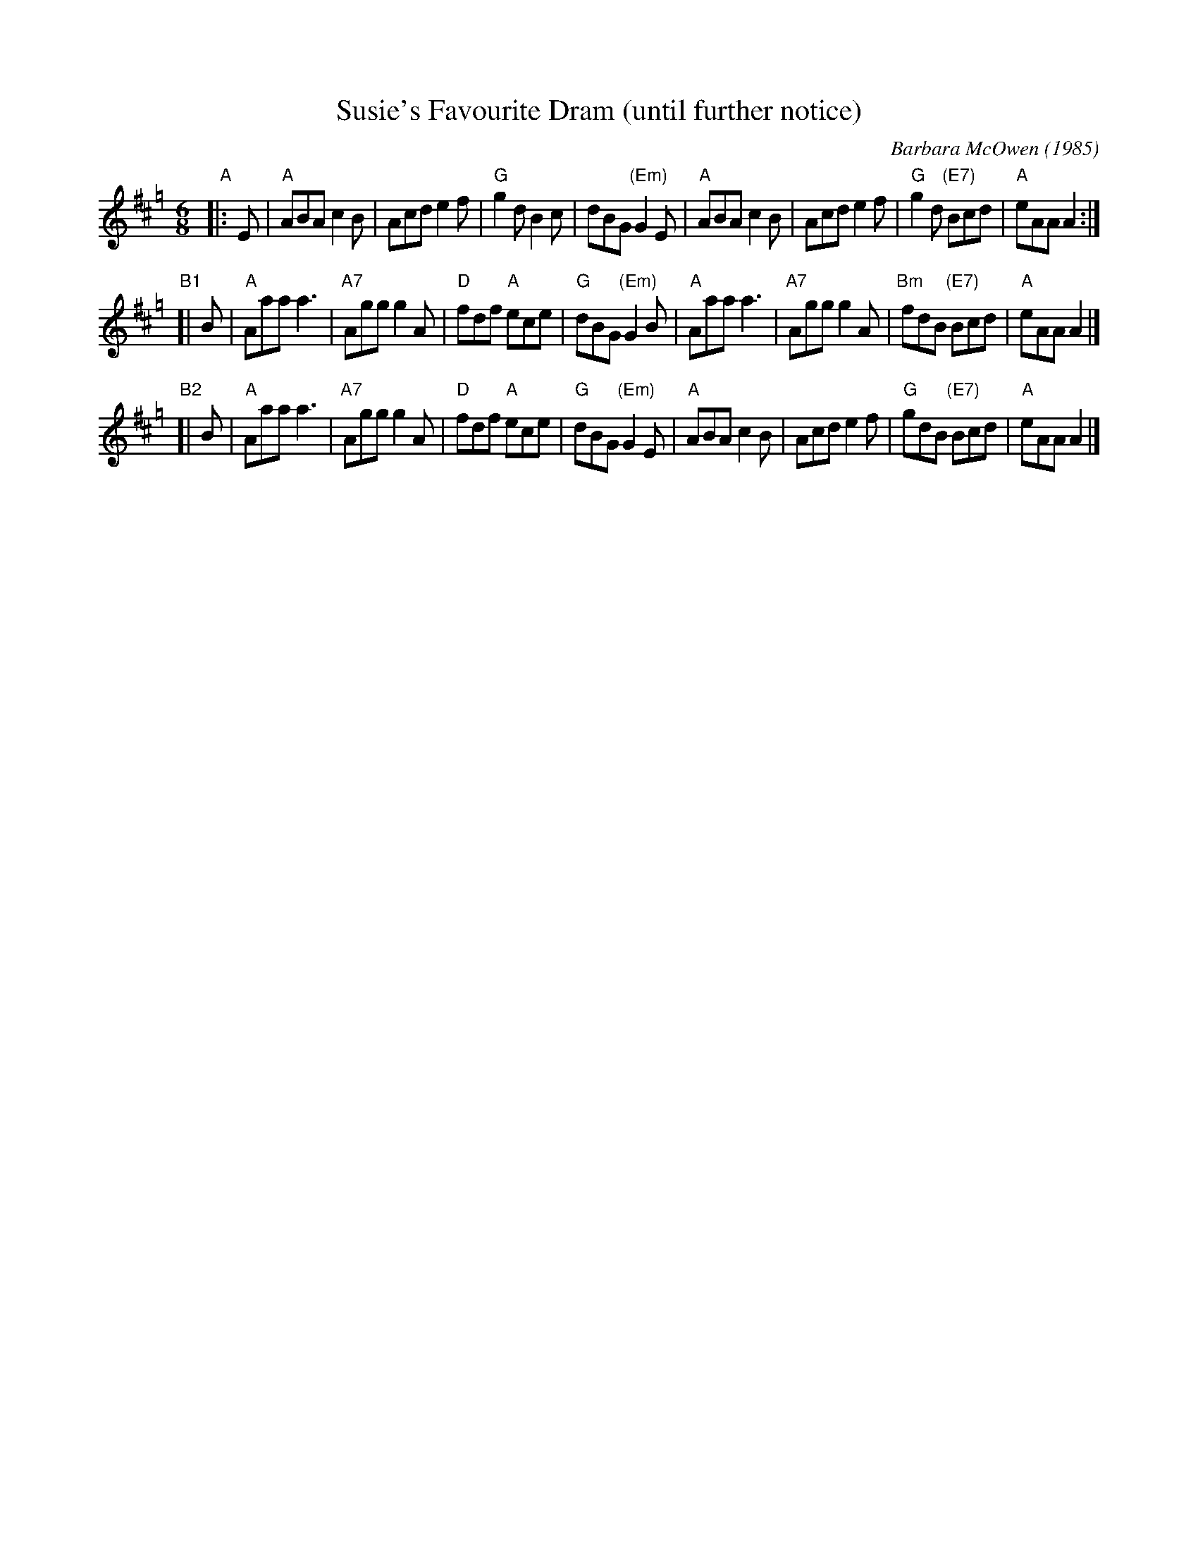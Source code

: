 X: 1
T: Susie's Favourite Dram (until further notice)
C: Barbara McOwen (1985)
N: Written for Susie Petrov
S: http://www.math.mun.ca/~bshawyer/jigs/SusuesFavouriteDramUntilFurtherNotice.abc
S: email attachment from Barbara McOwen
R: jig
L: 1/16
M: 6/8
K: Amix=g
"A"|: E2 |\
"A"A2B2A2 c4B2 | A2c2d2 e4f2 |\
"G"g4d2   B4c2 | d2B2G2 "(Em)"G4E2 |\
"A"A2B2A2 c4B2 | A2c2d2 e4f2 |\
"G"g4d2 "(E7)"B2c2d2 | "A"e2A2A2 A4 :|
"B1"[| B2 |\
"A"A2a2a2 a6 | "A7"A2g2g2 g4A2 |\
"D"f2d2f2 "A"e2c2e2 | "G"d2B2G2 "(Em)"G4B2 |\
"A"A2a2a2 a6 | "A7"A2g2g2 g4A2 |\
"Bm"f2d2B2 "(E7)"B2c2d2 | "A"e2A2A2 A4 |]
"B2"[| B2 |\
"A"A2a2a2 a6 | "A7"A2g2g2 g4A2 |\
"D"f2d2f2 "A"e2c2e2 | "G"d2B2G2 "(Em)"G4E2 |\
"A"A2B2A2 c4B2   | A2c2d2 e4f2 |\
"G"g2d2B2 "(E7)"B2c2d2 | "A"e2A2A2 A4 |]
